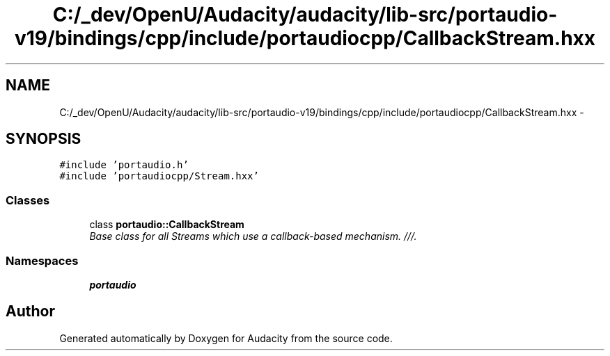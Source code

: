 .TH "C:/_dev/OpenU/Audacity/audacity/lib-src/portaudio-v19/bindings/cpp/include/portaudiocpp/CallbackStream.hxx" 3 "Thu Apr 28 2016" "Audacity" \" -*- nroff -*-
.ad l
.nh
.SH NAME
C:/_dev/OpenU/Audacity/audacity/lib-src/portaudio-v19/bindings/cpp/include/portaudiocpp/CallbackStream.hxx \- 
.SH SYNOPSIS
.br
.PP
\fC#include 'portaudio\&.h'\fP
.br
\fC#include 'portaudiocpp/Stream\&.hxx'\fP
.br

.SS "Classes"

.in +1c
.ti -1c
.RI "class \fBportaudio::CallbackStream\fP"
.br
.RI "\fIBase class for all Streams which use a callback-based mechanism\&. ///\&. \fP"
.in -1c
.SS "Namespaces"

.in +1c
.ti -1c
.RI " \fBportaudio\fP"
.br
.in -1c
.SH "Author"
.PP 
Generated automatically by Doxygen for Audacity from the source code\&.
